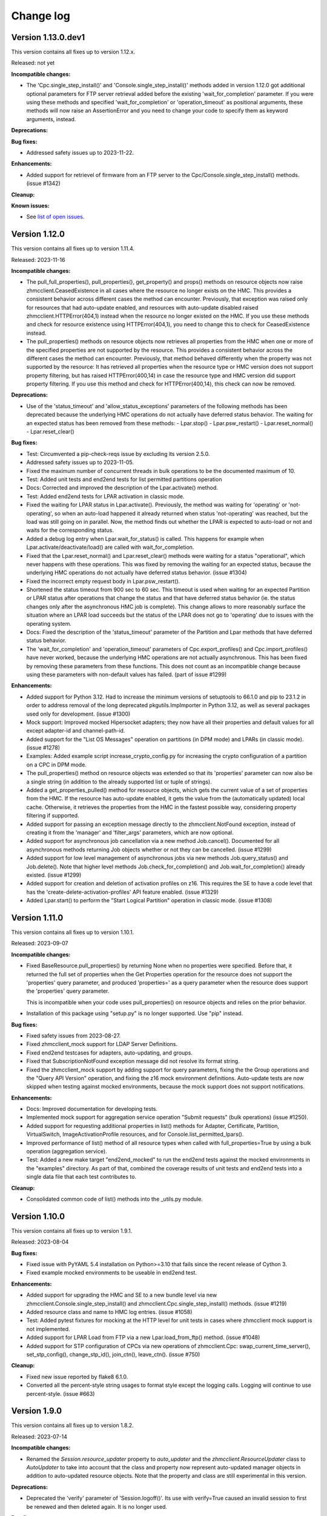 
.. Copyright 2016-2021 IBM Corp. All Rights Reserved.
..
.. Licensed under the Apache License, Version 2.0 (the "License");
.. you may not use this file except in compliance with the License.
.. You may obtain a copy of the License at
..
..    http://www.apache.org/licenses/LICENSE-2.0
..
.. Unless required by applicable law or agreed to in writing, software
.. distributed under the License is distributed on an "AS IS" BASIS,
.. WITHOUT WARRANTIES OR CONDITIONS OF ANY KIND, either express or implied.
.. See the License for the specific language governing permissions and
.. limitations under the License.
..

.. _`Change log`:

Change log
----------


Version 1.13.0.dev1
^^^^^^^^^^^^^^^^^^^

This version contains all fixes up to version 1.12.x.

Released: not yet

**Incompatible changes:**

* The 'Cpc.single_step_install()' and 'Console.single_step_install()' methods
  added in version 1.12.0 got additional optional parameters for FTP server
  retrieval added before the existing 'wait_for_completion' parameter. If you
  were using these methods and specified 'wait_for_completion' or
  'operation_timeout' as positional arguments, these methods will now raise
  an AssertionError and you need to change your code to specify them as keyword
  arguments, instead.

**Deprecations:**

**Bug fixes:**

* Addressed safety issues up to 2023-11-22.

**Enhancements:**

* Added support for retrievel of firmware from an FTP server to the
  Cpc/Console.single_step_install() methods. (issue #1342)

**Cleanup:**

**Known issues:**

* See `list of open issues`_.

.. _`list of open issues`: https://github.com/zhmcclient/python-zhmcclient/issues


Version 1.12.0
^^^^^^^^^^^^^^

This version contains all fixes up to version 1.11.4.

Released: 2023-11-16

**Incompatible changes:**

* The pull_full_properties(), pull_properties(), get_property() and props()
  methods on resource objects
  now raise zhmcclient.CeasedExistence in all cases where the resource no
  longer exists on the HMC. This provides a consistent behavior across different
  cases the method can encounter. Previously, that exception was raised only for
  resources that had auto-update enabled, and resources with auto-update
  disabled raised zhmcclient.HTTPError(404,1) instead when the resource no
  longer existed on the HMC.
  If you use these methods and check for resource existence using
  HTTPError(404,1), you need to change this to check for CeasedExistence
  instead.

* The pull_properties() methods on resource objects now retrieves all properties
  from the HMC when one or more of the specified properties are not supported
  by the resource. This provides a consistent behavior across the different
  cases the method can encounter. Previously, that method behaved differently
  when the property was not supported by the resource: It has retrieved all
  properties when the resource type or HMC version does not support property
  filtering, but has raised HTTPError(400,14) in case the resource type and
  HMC version did support property filtering.
  If you use this method and check for HTTPError(400,14), this check can now be
  removed.

**Deprecations:**

* Use of the 'status_timeout' and 'allow_status_exceptions' parameters of the
  following methods has been deprecated because the underlying HMC operations
  do not actually have deferred status behavior. The waiting for an expected
  status has been removed from these methods:
  - Lpar.stop()
  - Lpar.psw_restart()
  - Lpar.reset_normal()
  - Lpar.reset_clear()

**Bug fixes:**

* Test: Circumvented a pip-check-reqs issue by excluding its version 2.5.0.

* Addressed safety issues up to 2023-11-05.

* Fixed the maximum number of concurrent threads in bulk operations to be
  the documented maximum of 10.

* Test: Added unit tests and end2end tests for list permitted partitions operation

* Docs: Corrected and improved the description of the Lpar.activate() method.

* Test: Added end2end tests for LPAR activation in classic mode.

* Fixed the waiting for LPAR status in Lpar.activate(). Previously, the method
  was waiting for 'operating' or 'not-operating', so when an auto-load
  happened it already returned when status 'not-operating' was reached, but
  the load was still going on in parallel. Now, the method finds out whether
  the LPAR is expected to auto-load or not and waits for the corresponding
  status.

* Added a debug log entry when Lpar.wait_for_status() is called. This happens
  for example when Lpar.activate/deactivate/load() are called with
  wait_for_completion.

* Fixed that the Lpar.reset_normal() and Lpar.reset_clear() methods were
  waiting for a status "operational", which never happens with these operations.
  This was fixed by removing the waiting for an expected status, because the
  underlying HMC operations do not actually have deferred status behavior.
  (issue #1304)

* Fixed the incorrect empty request body in Lpar.psw_restart().

* Shortened the status timeout from 900 sec to 60 sec. This timeout is used
  when waiting for an expected Partition or LPAR status after operations
  that change the status and that have deferred status behavior (ie. the
  status changes only after the asynchronous HMC job is complete).
  This change allows to more reasonably surface the situation where an LPAR
  load succeeds but the status of the LPAR does not go to 'operating' due to
  issues with the operating system.

* Docs: Fixed the description of the 'status_timeout' parameter of the Partition
  and Lpar methods that have deferred status behavior.

* The 'wait_for_completion' and 'operation_timeout' parameters of
  Cpc.export_profiles() and Cpc.import_profiles() have never worked, because
  the underlying HMC operations are not actually asynchronous. This has been
  fixed by removing these parameters from these functions. This does not count
  as an incompatible change because using these parameters with non-default
  values has failed.  (part of issue #1299)

**Enhancements:**

* Added support for Python 3.12. Had to increase the minimum versions of
  setuptools to 66.1.0 and pip to 23.1.2 in order to address removal of the
  long deprecated pkgutils.ImpImporter in Python 3.12, as well as several
  packages used only for development. (issue #1300)

* Mock support: Improved mocked Hipersocket adapters; they now have all their
  properties and default values for all except adapter-id and channel-path-id.

* Added support for the "List OS Messages" operation on partitions (in DPM mode)
  and LPARs (in classic mode). (issue #1278)

* Examples: Added example script increase_crypto_config.py for increasing the
  crypto configuration of a partition on a CPC in DPM mode.

* The pull_properties() method on resource objects was extended so that its
  'properties' parameter can now also be a single string (in addition to the
  already supported list or tuple of strings).

* Added a get_properties_pulled() method for resource objects, which gets the
  current value of a set of properties from the HMC. If the resource has
  auto-update enabled, it gets the value from the (automatically updated) local
  cache. Otherwise, it retrieves the properties from the HMC in the fastest
  possible way, considering property filtering if supported.

* Added support for passing an exception message directly to the
  zhmcclient.NotFound exception, instead of creating it from the 'manager' and
  'filter_args' parameters, which are now optional.

* Added support for asynchronous job cancellation via a new method Job.cancel().
  Documented for all asynchronous methods returning Job objects whether or not
  they can be cancelled. (issue #1299)

* Added support for low level management of asynchronous jobs via new methods
  Job.query_status() and Job.delete(). Note that higher level methods
  Job.check_for_completion() and Job.wait_for_completion() already existed.
  (issue #1299)

* Added support for creation and deletion of activation profiles on z16.
  This requires the SE to have a code level that has the
  'create-delete-activation-profiles' API feature enabled.
  (issue #1329)

* Added Lpar.start() to perform the "Start Logical Partition" operation in
  classic mode. (issue #1308)


Version 1.11.0
^^^^^^^^^^^^^^

This version contains all fixes up to version 1.10.1.

Released: 2023-09-07

**Incompatible changes:**

* Fixed BaseResource.pull_properties() by returning None when no properties
  were specified. Before that, it returned the full set of properties when
  the Get Properties operation for the resource does not support the 'properties'
  query parameter, and produced 'properties=' as a query parameter when
  the resource does support the 'properties' query parameter.

  This is incompatible when your code uses pull_properties() on resource objects
  and relies on the prior behavior.

* Installation of this package using "setup.py" is no longer supported.
  Use "pip" instead.

**Bug fixes:**

* Fixed safety issues from 2023-08-27.

* Fixed zhmcclient_mock support for LDAP Server Definitions.

* Fixed end2end testcases for adapters, auto-updating, and groups.

* Fixed that SubscriptionNotFound exception message did not resolve its
  format string.

* Fixed the zhmcclient_mock support by adding support for query parameters,
  fixing the the Group operations and the "Query API Version" operation,
  and fixing the z16 mock environment definitions.
  Auto-update tests are now skipped when testing against mocked environments,
  because the mock support does not support notifications.

**Enhancements:**

* Docs: Improved documentation for developing tests.

* Implemented mock support for aggregation service operation "Submit requests"
  (bulk operations) (issue #1250).

* Added support for requesting additional properties in list() methods for
  Adapter, Certificate, Partition, VirtualSwitch, ImageActivationProfile
  resources, and for Console.list_permitted_lpars().

* Improved performance of list() method of all resource types when called
  with full_properties=True by using a bulk operation (aggregation service).

* Test: Added a new make target "end2end_mocked" to run the end2end tests against
  the mocked environments in the "examples" directory. As part of that, combined
  the coverage results of unit tests and end2end tests into a single data file
  that each test contributes to.

**Cleanup:**

* Consolidated common code of list() methods into the _utils.py module.


Version 1.10.0
^^^^^^^^^^^^^^

This version contains all fixes up to version 1.9.1.

Released: 2023-08-04

**Bug fixes:**

* Fixed issue with PyYAML 5.4 installation on Python>=3.10 that fails since
  the recent release of Cython 3.

* Fixed example mocked environments to be useable in end2end test.

**Enhancements:**

* Added support for upgrading the HMC and SE to a new bundle level via new
  zhmcclient.Console.single_step_install() and
  zhmcclient.Cpc.single_step_install() methods. (issue #1219)

* Added resource class and name to HMC log entries. (issue #1058)

* Test: Added pytest fixtures for mocking at the HTTP level for unit tests
  in cases where zhmcclient mock support is not implemented.

* Added support for LPAR Load from FTP via a new Lpar.load_from_ftp()
  method. (issue #1048)

* Added support for STP configuration of CPCs via new operations of
  zhmcclient.Cpc: swap_current_time_server(), set_stp_config(),
  change_stp_id(), join_ctn(), leave_ctn(). (issue #750)

**Cleanup:**

* Fixed new issue reported by flake8 6.1.0.

* Converted all the percent-style string usages to format style except
  the logging calls. Logging will continue to use percent-style. (issue #663)


Version 1.9.0
^^^^^^^^^^^^^

This version contains all fixes up to version 1.8.2.

Released: 2023-07-14

**Incompatible changes:**

* Renamed the `Session.resource_updater` property to `auto_updater` and the
  `zhmcclient.ResourceUpdater` class to `AutoUpdater` to take into account that
  the class and property now represent auto-updated manager objects in addition
  to auto-updated resource objects. Note that the property and class are
  still experimental in this version.

**Deprecations:**

* Deprecated the 'verify' parameter of 'Session.logoff()'. Its use with
  verify=True caused an invalid session to first be renewed and then deleted
  again. It is no longer used.

**Bug fixes:**

* Fixed and improved session creation, deletion and automatic renewal.
  Fixed the arguments passed to the retried HTTP operations in case the session
  gets renewed.
  Added the ability to log off sessions properly in case the session ID is
  invalid, by adding a 'renew_session' flag to Session.get/post/delete() (this
  ability is needed for zhmccli to address its issue #421).
  Fixed Session.is_logon(verify=True) which would log on in certain cases.
  Optimized Session.logoff(verify=True) which had logged on and then off again
  in case the session was already invalid.
  Improved and fixed the descriptions of Session.logon(), logoff(), is_logon()
  and session_id.

* In addition to 403.5 (session ID invalid), 403.4 (no session ID provided) is
  now also automatically handled by the zhmcclient in the same way, i.e. by
  performing a logon to the HMC and a retry of the HMC operation.

* Circumvented the removal of Python 2.7 from the Github Actions plugin
  setup-python, by using the Docker container python:2.7.18-buster instead.

* Addressed safety issues from 6+7/2023, by increasing 'requests' to 2.31.0
  on Python >=3.7, and by increasing other packages only needed for development.

* Fixed the handling of HTTP status 202 with empty response content: The
  old code tested the content for '' but the content is always a binary string.
  In Python 3.x, that check results in False and subsequently in an attempt
  to parse the empty string using JSON, which failed with a ParseError.
  Fixed by comparing the empty string against b''.

* Improved the handling of logoff: It now also tolerates a ConnectionError,
  which may be raised when the console.restart() method is used and the
  HMC quickly enough becomes unavailable.

* Fixed the bug issue template by correcting the command to display debug data.

**Enhancements:**

* Reworked export_dpm_configuration() to avoid using the "cpc" category when
  doing the initial GET Inventory call. This reduces the likelihood of running
  into problems during export due to problems with any of the CPCs managed by
  the HMC.

* Improved performance of metrics retrieval and processing for NIC and partition
  related metrics for CPCs in DPM mode.

* Added optimized lookup by name in list() methods of the following resource
  classes: `LdapServerDefinition`, `PasswordRule`, `Task`, `User`,
  `UserPattern`, `UserRole`,

* Added support for auto-updated resource managers. An auto-updated resource
  manager has its list of resources automatically updated as resources are
  created and deleted on the HMC, based on HMC notifications. (issue #1055)

  Added an example script examples/show_auto_updated_partition_manager.py
  to demonstrate an auto-updating enabled partition manager.

  Renamed the existing example script show_auto_update.py to
  show_auto_updated_partition.py, for clarity.

* Docs: In the description of the list() methods of the resource manager
  classes, described the optimized lookup behavior for auto-updated managers
  and optimized access via the name-to-URI cache.

* In the NotificationReceiver class, added support for managing subscriptions
  for topics dynamically with new methods 'subscribe()', 'unsubscribe()',
  'is_subscribed()' and 'get_subscription()'.


Version 1.8.0
^^^^^^^^^^^^^

This version contains all fixes up to version 1.7.3.

Released: 2023-05-16

**Incompatible changes:**

* The default value for the 'full_properties' parameter of the 'list()' method
  of some zhmcclient resource types (Console, LDAPServerDefinition,
  PasswordRule, User, UserPattern, UserRole, Task) has been changed from 'True'
  to 'False' in order to improve performance. This change also affects the
  set of properties of resources returned by 'find()' and 'findall()'.

  In many cases, this is not an incompatible change since property access by
  methods such as 'get_property()' or 'prop()' causes resource property
  retrieval under the covers if the full set of properties had not been
  retrieved in 'list()'.

  However, there are also cases where this change is incompatible, for example
  when accessing the resource properties via the 'properties' property. In such
  cases, you need to change the call to 'list()' by specifying
  'full_properties=True'. In cases where you had used 'find()' or 'findall()',
  that parameter cannot be specified, and you need to fall back to using
  'list()'.

**Bug fixes:**

* Addressed safety issues by increasing minimum versions of packages, where
  possible.

* Changed use of 'method_whitelist' in urllib3.Retry to 'allowed_methods'.
  The old method was deprecated in urllib3 1.26.0 and removed in 2.0.0.
  Related to that, increased the minimum versions of urllib3 to 1.26.5 and of
  requests to 2.25.0. Added urllib3 to the dependencies for installing zhmcclient,
  because the indirect depndency of requests is not sufficient. (issue #1145)

* Fixed RTD docs build issue with OpenSSL version by providing a .readthedocs.yaml
  file that specifies Ubuntu 22.04 as the build OS.

* Added trouble shooting info for urllib3 2.0 ImportError requiring
  OpenSSL 1.1.1+.

* Increased dependent package jsonschema to >=3.0.1 to resolve dependency
  issue with jupyter. (issue #1165)

**Enhancements:**

* Disabled the default retrieval of the full set of properties in list()
  methods that was enabled by default, for the following resource types:
  Console, LDAPServerDefinition, PasswordRule, User, UserPattern, UserRole,
  Task. This provides a performance boost in cases where find() or findall()
  is used with filters that can be handled by the HMC, because in such cases
  the resource properties do not need to be retrieved.

* Added a 'pull_properties()' method to zhmcclient resource classes, that
  performs a "Get Properties" HMC operation with the 'properties' query
  parameter defined. This can be used to speed up certain property retrieval
  operations, for example on the Console or on CPCs. (issue #862)

* Added a 'list_sibling_adapters()' method to the zhmcclient.Adapter class
  that lists the other Adapter objects on the same physical adapter card.
  Added end2end testcases for the new method.

* Test: Added end2end testcases for property retrieval.

* Added zhmcclient.GroupManager and zhmcclient.Group to support Group resources.
  Group resources represent user-defined groups of resources; they can be used
  for example in User Role permissions. Added zhmcclient mock support for
  Group resources. Added testcases for both of that. (issue #1017)

* Enhanced export_dpm_configuration() to include Certificate objects.

* Introduced Certificate objects as new category of resources and added new
  methods to assign/unassign Certificate objects to/from DPM mode partitions and
  classic mode LPARs and activation profiles.

* Added two new methods Console.list_api_features() and
  Cpc.list_api_features() and accompanying documentation to support the
  new "API features" concept.

**Cleanup:**

* So far, the `Partition.hbas` property was set to `None` for CPCs that have the
  "dpm-storage-management" feature enabled (i.e. starting with z14), because
  HBAs are then represented as Virtual Storage Resource objects. For
  consistency, this property was changed to provide an `HbaManager` object.
  Since that property uses lazy initialization, there is no change at runtime
  unless the property is actually accessed.


Version 1.7.0
^^^^^^^^^^^^^

Released: 2023-03-26

**Incompatible changes:**

* export_dpm_configuration(): the default behavior when exporting the DPM
  configuration has been changed to only include those adapters that are
  referenced by other elements of the exported configuration data.
  Old behavior is available by passing a new parameter to the function. (#1115)

**Bug fixes:**

* Added the missing dependent packages for using the 'zhmcclient.testutils'
  sub-package by adding a Paython package extra named 'testutils'. This is
  only needed when performing end2end tests, or when using the example scripts.
  The extra can be installed with 'pip install zhmcclient[testutils]'.

* Fixed incorrect list of managers in 'managers' attribute of zhmcclient
  exception 'MetricsResourceNotFound' when a CPC was not found. (issue #1120)

**Enhancements:**

* Added missing test environments (Python >=3.6 on MacOS and Windows) to the
  weekly full tests.

* Addressed issues reported by safety by increasing package versions. (#1103)

* Test: Added more tools to missing requirements checking.

* export_dpm_configuration(): sorting result lists for more stable output


Version 1.6.0
^^^^^^^^^^^^^

Released: 2023-03-02

**Bug fixes:**

* Accommodated use of Ubuntu 22.04 in Github Actions as the default ubuntu.

* Fixed install error of twine -> keyring dependency pywin32-ctypes on Windows
  with Python 3.8 and higher. (issue #1078)

**Enhancements:**

* Simplified release process by adding a new GitHub Actions workflow publish.yml
  to build and publish to PyPI.

* Enhanced method Cpc.export_dpm_configuration() to support Partition Link
  objects (introduced with Z16).

* Docs: Added a section "Setting up firewalls or proxies" that provides
  information which ports to open for accessing the HMC. (issue #1088)

**Cleanup:**

* Addressed issues in test workflow reported by Github Actions. (issue #1091)


Version 1.5.0
^^^^^^^^^^^^^

This version contains all fixes up to version 1.4.1.

Released: 2022-10-25

**Bug fixes:**

* Fixed a flake8 AttributeError when using importlib-metadata 5.0.0 on
  Python >=3.7, by pinning importlib-metadata to <5.0.0 on these Python versions.

* Fixed an AttributeError in the VirtualStorageResource.adapter_port property.
  (issue #1059)

**Enhancements:**

* Added a new method Adapter.list_assigned_partitions() that performs the
  HMC operation "Get Partitions Assigned to Adapter".

* Added a new method Lpar.reset_normal() that performs the HMC operation
  "Reset Normal" on Logical Partitions (in classic mode).

* Added an optional 'os_ipl_token' parameter to the Lpar.reset_clear()
  method.


Version 1.4.0
^^^^^^^^^^^^^

This version contains all fixes up to version 1.3.3.

Released: 2022-08-20

**Incompatible changes:**

* Mocked HMC definitions now require userid and password in the vault file.

* Auto-updated resources now auto-detect if the corresponding HMC resource no
  longer exists and accessing the zhmcclient resource in that case with certain
  attributes and methods causes a new `zhmcclient.CeasedExistence` exception to
  be raised. The documentation shows which attributes and methods do that.

* The zhmcclient/debuginfo.py script has been removed since the instructions using
  it only worked when having the repo local, but not when installing from Pypi.
  To display debug info, you can now use:
  python -c "import zhmcclient; print(zhmcclient.debuginfo())".

**Bug fixes:**

* Pylint: Migrated config file to pylint 2.14; No longer installing Pylint on
  Python 2.7; Enabled running Pylint again on Python 3.5, Increased minimum
  version of Pylint to 2.10.0 on Python 3.5 and higher.

* Addressed issues discovered by Pylint 2.10 and higher (it was pinned to 2.7.0
  before).

* Made the `JMS_LOGGER_NAME` symbol publicly available, in order for users
  to have a symbol for the JMS logger name.

* Fixed an AttributeError on 'HMCDefinition.filepath' when using the testutils
  support for mocked environments. (issue #1001)

* Fixed the 'dump()' method on the Client class and other resource classes
  to accommodate for HBAs on z14 and later, unconfigured FICON adapters, and
  presence of unmanaged CPCs.

* Fixed the add_permissions() and remove_permissions() methods of UserRole
  by no longer including the 'include-members' and 'view-only-mode' parameters
  in the request payload, since the HMC requires them to be omitted unless
  the type of permitted resource allows them.

* Fixes in default values for properties in mock support of 'Create Partition'.

* Test: Added tolerance against non-unique storage volume names in HMC 2.14.0
  in the storage volume end2end tests. (issue #962)

**Enhancements:**

* Relative path names for mock files specified in the HMC inventory file are
  now interpreted relative to the directory of the HMC inventory file.
  (part of issue #1001)

* Added optional 'userid' and 'password' arguments to the
  'FakedSession.from_hmc_yaml_file()' method and to the methods it calls, in
  order to use a userid to log on to the mocked HMC, consistent with real HMCs.
  (part of issue #1001)

* Added a dump_hmc_definition.py example script that dumps the resources of
  an HMC to a HMC definition file for use as a mock definition.

* Improved mock support for password rules and user roles by creating default
  properties. (issue #1018)

* Auto-updated resources now auto-detect if the corresponding HMC resource no
  longer exists. This can be tested with a new `ceased_existence` attribute on
  the resources. Accessing the zhmcclient resource in that case with certain
  attributes and methods causes a new `zhmcclient.CeasedExistence` exception to
  be raised. The documentation shows which attributes and methods do that.
  (Issue #996)

* Added an example script 'list_cpcs.py' that lists managed CPCs with version,
  status, operational mode.

* Improved the mock support for Create Partition by doing more input validation
  and by setting all default properties on the new partitions.

* Improved waiting for job of asynchronous operation:
  Increased wait time between 'Get Job Properties' operations from 1 second
  to 10 seconds to release stress on the HMC. Now logging failures of
  'Get Job Properties operation. No longer removing the original message in the
  urllib3.exceptions.MaxRetryError exception.

* In Lpar.scsi_load(), added parameters 'os_ipl_token' and 'clear_indicator',
  to support the corresponding parameters of the 'SCSI Load' operation. Clarified
  the description of parameters of Lpar.scsi_load() and Lpar.scsi_dump().

* Added tests for Lpar.scsi_load() and Lpar.scsi_dump().

* Added mock support for Lpar.scsi_load() and Lpar.scsi_dump(), including tests.

* Added Lpar.nvme_load() and Lpar.nvme_dump() methods, and tests.

* Added mock support for Lpar.nvme_load() and Lpar.nvme_dump(), and tests.

**Cleanup:**

* Removed unintended internal names from the zhmcclient namespace in the area
  of logging and timestamp conversion.


Version 1.3.0
^^^^^^^^^^^^^

This version contains all fixes up to version 1.2.2.

Released: 2022-05-17

**Incompatible changes:**

* 'Lpar.list()' with filters that have no matching LPAR now returns an empty
  result set, consistent with other zhmcclient 'list()' methods. Previously,
  'Lpar.list()' raised HTTPError 404.1 when no LPAR matched the filters.
  If you used 'Lpar.list()' with filters, you may need to adjust the handling
  of the case where no LPARs match the filter. (issue #954)

* End2end test: Changed the format of files that define the HMCs to test against,
  from a zhmcclient-specific HMC definition file in YAML format to a pair of
  Ansible-compatible inventory and vault files in YAML format.
  The HMC inventory file is '.zhmc_inventory.yaml' in the user's home directory
  by default and can be set using the 'TESTINVENTORY' environment variable.
  The HMC vault file is '.zhmc_vault.yaml' in the user's home directory
  by default and can be set using the 'TESTVAULT' environment variable.
  The format of the HMC definition file used so far is no longer supported.
  (issues #950, #986)

* Renamed the properties of the 'zhmcclient.testutils.HMCDefinition' to remove
  the 'hmc&nbsp;_' prefix, e.g. 'hmc_userid' became 'userid', etc. (part of issue #986)

**Bug fixes:**

* Added the missing `secure_boot` parameter to `zhmcclient.Lpar.scsi_dump()`
  (issue #945)

* Fixed the handling of JMS notifications that have no content, such as the
  job completion notification and the inventory change notification.
  (issue #956)

* End2end test: Made user test tolerant against missing password rule 'Basic'.
  (issue #960)

* End2end test: Added CPC property 'last-energy-advice-time' to the list of
  volatile CPC properties in 'test_cpc_find_list()'.

**Enhancements:**

* Docs: Added documentation for the 'zhmcclient.testutils' module to the
  "Development" chapter. (issue #950)

* Docs: Improved and fixed the "Testing" section in the "Development" chapter.
  (issue #950)

* Added a new function 'zhmcclient.testutils.hmc_definitions()' that
  can be used by example scripts to access HMC definitions.

* Examples: Simplified and cleaned up the example scripts. They now use
  the HMC inventory and vault files. Deleted scripts that were too complex and
  not particularly instructive (cpcdata.py, cpcinfo.py). Renamed some scripts
  for better clarity on what they do. (issue #953)

* End2end test: Added env.var 'TESTRESOURCES' that can be used to control
  which resources are picked for testing with. By default, a random choice
  from all resources is picked. (issue #963)

* Added support for z16 in Python property 'Cpc.maximum_active_partitions'.

* Improved description of 'Cpc.maximum_active_partitions' to better
  clarify the difference between DPM partitions and classic mode LPARs.

* Removed optional empty fields in the exported DPM configuration data returned
  by 'Cpc.export_dpm_configuration()'. This allows using newer versions of
  zhmcclient that added support for new features with older machines that did
  not yet have the feature. (issue #988)

**Cleanup:**

* Made the handling of 'Lpar.list()' with filters that have no matching LPAR
  consistent with other zhmcclient 'list()' methods that return an empty
  result set in such cases. Previously, 'Lpar.list()' raised HTTPError 404.1
  when no LPAR matched the filters. (issue #954)

* Removed the unused 'FakedHMCFileError' class from the
  'zhmcclient.testutils.hmc_definition_fixtures' module. (issue #950)

* Removed code in tests/common/utils.py that supported the old format for
  defining HMCs. (issue #966)

* Transitioned test code for the old format for defining HMCs to the new
  format, and removed some test code. (issue #966)

* End2end test: Removed CPC scope from test functions for HMC-based resources
  (e.g. users)


Version 1.2.0
^^^^^^^^^^^^^

This version contains all fixes up to version 1.1.1.

Released: 2022-03-28

**Incompatible changes:**

* The installation of this package using `setup.py install` is no longer
  recommended. Use `pip install` instead.

* The "timestamp" init parameter of "FakedMetricObjectValues" now gets
  converted to a timezone-aware datetime object using the local timezone, if
  provided as timezone-naive datetime object. This may be incompatible for
  users of the zhmcclient mock support if the mock support is used in testcases
  that have expected timestamps.

* Mock support for metrics: The representation of metric group definitions has
  been moved from the FakedMetricsContextManager class to the FakedHmc class,
  where they are now predefined and no longer need to be added by the user of
  the mock support. As a result, the add_metric_group_definition() method
  has been dropped. The get_metric_group_definition() and
  get_metric_group_definition_names() methods have also been dropped and
  the predefined metric groups can now be accessed via a new property
  FakedHmc.metric_groups that provides an immutable view.

* Mock support for metrics: The representation of metric values has
  been moved from the FakedMetricsContextManager class to the FakedHmc class.
  The add_metric_values() method has been moved accordingly. The
  get_metric_values() and get_metric_values_group_names() methods have been
  dropped and the metric values can now be accessed via a new property
  FakedHmc.metric_values that provides an immutable view.

**Bug fixes:**

* Fixed an issue that delete() of element objects e.g. NICs, HBAs, VFs,
  storage volumes, storage template volumes) did not update the uris list in
  the local properties of its parent object.

* Fixed the issue that 'StorageVolumeTemplate.delete()' provided an incorrect
  field in the request to the HMC. (issue #900)

* Fixed the issue that resource types with case-insensitive names were matched
  case-sensitively in find..() and list() methods. This affected resource
  types User, UserRole, UserPattern, PasswordRule, and LDAPServerDefinition.
  The mock support was also fixed accordingly. This required adding 'nocasedict'
  as a new package dependency. (issue #894)

* Fixed issues in the zhmcclient_mock support for the "Update LPAR Properties"
  operation. (issue #909)

* Doc fix: Added the missing classes "FakedMetricGroupDefinition",
  "FakedMetricObjectValues", "FakedCapacityGroupManager", and "FakedCapacityGroup"
  to section "Mock support" and fixed errors in doc links to some of these
  classes.

* Mock support: Fixes for storage groups and added support for storage volumes.

* Mock support: Fixed that operations on activation profiles succeed with an
  empty result set in case the CPC is in DPM mode, instead of failing.

* Mock support: Fixed a follow-on error in repr() when FakedAdapter() raised
  InputError.

* Mock support: Fixed list of properties returned by the "List Adapters of CPC"
  operation.

* Fixed that the "timestamp" init parameter of "FakedMetricObjectValues" gets
  converted to a timezone-aware datetime object using the local timezone, if
  provided as a timezone-naive datetime object.

* Fixed installation of pywinpty (used by Jupyter notebook) on Python >=3.6,
  by pinning it to <1.0.

**Enhancements:**

* Added support for Python 3.10. This required increasing the minimum version of
  a number of packages, both for installation and development. (issue #867)

* End2end tests: Added support for verify_cert parameter in HMC definition file.
  Changed test env var TESTHMCDIR with hard coded filename to TESTHMCFILE.

* Added support for activating and deactivating a CPC in classic mode, by
  adding Cpc.activate() and Cpc.deactivate().

* Added support for saving real and faked HMCs to HMC definitions, via new
  methods to_hmc_yaml_file(), to_hmc_yaml() and to_hmc_dict() on the 'Client'
  class.
  Added support for restoring faked HMCs from HMC definitions, via new methods
  from_hmc_yaml_file(), from_hmc_yaml() and from_hmc_dict() on the
  'FakedSession' class.
  This required adding the following Python packages as dependencies:
  PyYAML, yamlloader, jsonschema, dateutil.

* Mock support: Added checks for non-modifiable properties in Update operations
  and for defaulting properties in Create operations.

* Docs: Improved example on README page and in Introduction section of the
  documentation to be much faster.

* Fixed that some content of request exceptions was lost when re-raising them
  as zhmcclient exceptions. (issue #845)

**Cleanup:**

* Removed the ability to build the Windows executable, triggered by the fact
  that the corresponding build command has been removed in Python 3.10.
  The Windows executable has never been part of the zhmcclient package on Pypi,
  and building it seems odd anyway. (issue #865)


Version 1.1.0
^^^^^^^^^^^^^

This version contains all fixes up to version 1.0.3.

Released: 2021-11-18

**Bug fixes:**

* Fixed maturity level from 4 (Beta) to 5 (Production/Stable).

* Fixed an issue in 'Lpar.stop()' where incorrectly an empty body was sent, and
  an incorrect status has been waited for.

* Fixed a TypeError in 'Partition.mount_iso_image()'. (issue #833)

* Fixed install error of wrapt 1.13.0 on Python 2.7 on Windows due to lack of
  MS Visual C++ 9.0 on GitHub Actions, by pinning it to <1.13.

* Fixed Sphinx doc build error on Python 2.7.

* Docs: Fixed description of Client.get_inventory().

* Dev: Excluded more-itertools 8.11.0 on Python 3.5.

**Enhancements:**

* Added support for the 'Set Auto-Start List' operation on CPCs by adding
  a method 'Cpc.set_auto_start_list()', and the corresponding mock support.
  (issue #472)

* Improved the log entries when file-like objects are passed to
  'Partition.mount_iso_image()'.

* Changed the 'User-Agent' header sent with each HTTP request to show
  'python-zhmcclient/<version>'.

* Added support for 'Cpc.import_dpm_configuration()'. (issue #851)

* Added support for 'Cpc.export_dpm_configuration()'.

* Added a new exception class 'ConsistencyError' that indicates consistency
  errors that should be reported.

* Added a new example script examples/export_dpm_config.py.

**Cleanup:**

* Defined HMC resource class names centrally.


Version 1.0.0
^^^^^^^^^^^^^

This version contains all fixes up to version 0.32.1.

Released: 2021-08-05

**Incompatible changes:**

* Dropped support for Python 3.4. Python 3.4 has had its last release as 3.4.10
  on March 18, 2019 and has officially reached its end of life as of that date.
  Current Linux distributions no longer support Python 3.4. (issue #792)

**Bug fixes:**

* Fixed an install error of lazy-object-proxy on Python 3.5 by no longer
  installing pylint/astroid/typed-ast/lazy-object-proxy on Python 3.5. It
  was already not invoked anymore on Python 3.5, but still installed.

* Increased minimum version of Pylint to 2.5.2 on Python 3.6 and higher.

* Fixed a bug where 'Console.list_permitted_partitions()' and
  'Console.list_permitted_lpars()' when run on HMC/SE version 2.14.0 failed
  when accessing the 'se-version' property of the partition unconditionally.
  That property was introduced only in HMC/SE version 2.14.1. (issue #816)

**Enhancements:**

* Made read and write access to the properties dictionary of zhmcclient resource
  objects thread-safe by adding a Python threading.RLock on each resource object.

* Added support for auto-updating of resources. For details, see the new
  section 'Concepts -> Auto-updating of resources'. (issue #762)

**Cleanup:**

* Removed old build tools that were needed on Travis and Appveyor
  (remove_duplicate_setuptools.py and retry.bat) (issue #809)


Version 0.32.0
^^^^^^^^^^^^^^

This version contains all fixes up to version 0.31.1.

Released: 2021-07-02

**Bug fixes:**

* Docs: Fixed and added missing authorization requirements for the Partition
  and Lpar methods.

* Examples: Fixed errors in and improved metrics examples.

* Fixed issues raised by new Pylint version 2.9.1.

**Enhancements:**

* Added support for 'Console.list_permitted_partitions()' and
  'Console.list_permitted_lpars()'. These methods require HMC 2.14.0 or later.
  (issue #793)

* The Console object returned by 'client.consoles.console' is now a locally
  built object in order to avoid needless property retrieval.



Version 0.31.0
^^^^^^^^^^^^^^

This version contains all fixes up to version 0.30.2.

Released: 2021-06-10

**Incompatible changes:**

* Method 'NotificationReceiver.notifications()' now raises JMS errors returned
  by the HMC as a new exception 'NotificationJMSError'. JSON parse errors
  are now raised as a new exception 'NotificationParseError'. Both new
  exceptions are based on a new base exception 'NotificationError'. (issue #770)

* By default, the zhmcclient now verifies the HMC certificate using the
  CA certificates in the Python 'certifi' package. This can be controlled with
  a new 'verify_cert' init parameter to the 'zhmcclient.Session' class. (issue #779)

* The 'properties' attribute of the resource classes (e.g. 'Partition') now
  is an immutable 'DictView' object in order to enforce the stated rule that
  that callers must not modify the properties dictionary. If your code used to
  make such modifications nevertheless, it will now get a 'TypeError' or
  'AttributeError' exception, dependent on the nature of the modification.

**Bug fixes:**

* Fixed a missing argument in 'NotificationListener.on_message()' by pinning
  stomp.py such that 6.1.0 and 6.1.1 are excluded. (issue #763)

* Fixed a package dependency issue when setting up the development environment
  with the "pywinpty" package on Python 2.7 and Windows. (issue #772)

* JMS errors returned by the HMC are now handled by raising a new exception
  'NotificationJMSError' in the 'NotificationReceiver.notifications()' method.
  Previously, an exception was raised in the thread running the notification
  receiver, rendering it unusable after that had happened. (issue #770)

* Fixed a TypeError for concatenating str and bytes. (issue #782)

**Enhancements:**

* Added a 'verify_cert' init parameter to the 'zhmcclient.Session' class to
  enable verification of the server certificate presented by the HMC during
  SSL/TLS handshake. By default, the certificate is validated against
  the CA certificates provided in the Python 'certifi' package. (issue #779)

* Added catching of OSError/IOError exceptions raised by the 'requests' package
  for certain certificate validation failures, re-raising such exceptions as a
  pywbem.ConnectionError.

* Docs: Added a section "Security" to the documentation that describes security
  related aspects in the communication between the zhmcclient and the HMC.
  (related to issue #779)

* Docs: Added a section "Troubleshooting" to appendix of the documentation that
  currently lists two cases of communication related issues.
  (related to issue #779)

* The 'properties' attribute of the resource classes (e.g. 'Partition') now
  is an immutable 'DictView' object provided by the 'immutable-views' package,
  in order to enforce the stated rule that that callers must not modify the
  properties dictionary of resource objects.


Version 0.30.0
^^^^^^^^^^^^^^

Released: 2021-04-06

**Bug fixes:**

* Docs: Properties of classes are now shown in the Attributes summary table
  of the class. (issue #726)

* Docs: Fixed the incorrect default value documented for the `force` parameter
  of `Lpar.scsi_load()`. The correct default is `False`. (part of issue #748).

* Fixed StatusTimeout when activating an LPAR that goes straight to status
  "operating", by adding "operating" as a valid target value for the
  operational status. (issue #755)

**Enhancements:**

* Added an optional parameter `secure_boot` to `Lpar.scsi_load()` (issue #748).

* Added an optional parameter `force` to `Lpar.scsi_dump()` (issue #748).


Version 0.29.0
^^^^^^^^^^^^^^

Released: 2021-03-23

**Bug fixes:**

* Mitigated the coveralls HTTP status 422 by pinning coveralls-python to
  <3.0.0.

* Docs: Removed outdated reference to KVM for IBM z Systems Admin book that
  was used as a second example in the Introduction section.

* Docs: Added the missing Methods and Attributes tables to the description of
  resources related to the storage management feature (e,g. StorageGroup).
  (issue #708)

**Enhancements:**

* Added a new `Partition.start_dump_program()` method that performs the HMC
  operation 'Start Dump Program'. That operation is supported on CPCs in DPM
  mode that have the DPM storage management feature (i.e. z14 and later) and
  complements the 'Dump Partition' HMC operation that is supported only on
  CPCs in DPM mode that do not have the DPM storage management feature
  (i.e. z13 and earlier). Mock support for the 'Start Dump Program' operation
  was also added. (issue #705).

* Improved zhmcclient HMC logging in error cases by not truncating the HTTP
  response content for HTTP status 400 and higher. (issue #717) Also the
  truncation limit was increased to 30000 to accommodate most HMC responses.

* Improved display of `zhmcclient.HTTPError` exceptions by adding the 'stack'
  field if present. (issue #716)

* Suppressed exceptions that were caught and a new exception was raised
  in the except clause, by setting `__cause__ = None` on the new exception.
  This avoids lengthy and unnecessary tracebacks that contain the message
  'Another exception occurred when handling ...'. (issue #715)

* Improved the handling of resource not found errors during metrics processing
  by adding a new `zhmcclient.MetricsResourceNotFound` exception that may now
  be raised when accessing the `MetricObjectValues.resource` property.
  (zhmc-prometheus-exporter issue #113)

* Blanked out value of 'x-api-session' field (Session ID) when logging error
  responses. (zhmccli issue #136)

* Added support for Capacity Groups in DPM mode, by adding resource classes
  `zhmcclient.CapacityGroup` and `zhmcclient.CapacityGroupManager` and a
  property `zhmcclient.Cpc.capacity_groups` for accessing them.
  (issue #734)

**Cleanup:**

* Docs: Moved change log up one level to avoid Sphinx warning about duplicate
  labels.


Version 0.28.0
^^^^^^^^^^^^^^

Released: 2020-12-20

**Incompatible changes:**

* Removed the installed scripts `cpcdata` and `cpcinfo` and added them as
  `cpcdata.py` and `cpcinfo.py` to the examples folder.

**Bug fixes:**

* Test: Increased time tolerance for time-based tests.

* Docs: Added z15 to supported environments (issue #684).

* Fixed an AttributeError in `UserPatternManager.reorder()`
  (related to issue #661).

* Test: Fixed an AttributeError in test utilities class `HMCDefinition`
  (related to issue #661).

* Test: Fixed incorrect assignment in adapter test
  (related to issue #661).

**Enhancements:**

* Migrated from Travis and Appveyor to GitHub Actions. This required several
  changes in package dependencies for development.

* Added support for operations for managing temporary processor capacity:
  `Cpc.add_temporary_capacity()` and `Cpc.remove_temporary_capacity()`.

* Added support for status timeout in `Partition.stop()` that waits for partition
  stop to reach desired status.

* Test: Resolved remaining Pylint issues and enforcing no issues from now on
  (issue #661).


Version 0.27.0
^^^^^^^^^^^^^^

Released: 2020-09-10

This version contains all fixes up to 0.26.2.

**Bug fixes:**

* Fixed Travis setup by removing circumventions for old issues that caused
  problems meanwhile.

* Adjusted versions of dependent packages for development environment to
  fix issues on Python 3.4.

* Fixed AttributeError when calling partition.list_attached_storage_groups().
  (See issue #629)

* Docs: Fixed description to start a new version that was missing updating the
  version to the new development version.
  (See issue #639)

* Docs: Fixed description of installation from a repo branch.
  (See issue #638)

* Test: Fixed missing ffi.h file on CygWin when testing (See issue #655)

* Docs: Fixed links to HMC WS API books that have become invalid.
  (See issue #665)

* Fixed empty port list returned by PortManager.list() for CNA adapters.

* Install: Fixed the broken installation from the source distribution archive
  on Pypi (see issue #651)

* Test: Pinned 'pyrsistent' package (used by jupyter notebook) to <0.16.0 on
  Python 2.7 and to <0.15.0 on Python 3.4.

* Test: Fixed issue where virtualenv on pypy3 created env one level higher.
  (see issue #673)

**Enhancements:**

* Added an easy way to print debug information for inclusion into issues, via
  `python -m zhmcclient.debuginfo`.
  (See issue #640)

* Added `discover_fcp()` and `get_connection_report()` methods to the
  `StorageGroup` resource. Added an example `discover_storage_group.py` that
  uses the two new methods.
  (See issue #623)

* Test: Running coveralls for all Python versions in order to cover Python
  version-specific code. The coveralls.io web site consolidates these runs
  properly into a single result.

* Docs: Added links to HMC WS APi and Operations books for z15.
  (Related to issue #665)

* Added the z15 machine types 8561 and 8562 for detecting the maximum number
  of partitions, and started exploiting the new 'maximum-partitions' property
  of the CPC for this purpose.

**Cleanup**

* Docs: Removed link to "KVM for IBM z Systems - System Administration" book,
  because the product is no longer supported. (Related to issue #665)

* Changed the theme of the documentation on RTD from classic to sphinx_rtd_theme
  (See issue #668)

* Test: Added 'make installtest' to the Makefile to test installation of the
  package into an empty virtualenv using all supported installation methods.
  Added these install tests to the Travis CI tests. (related to issue #651)


Version 0.26.0
^^^^^^^^^^^^^^

Released: 2020-01-24

This version contains all changes from 0.25.1.

**Bug fixes:**

* Added the missing os_ipl_token parameter to Lpar.scsi_dump().

* Migrated from using the yamlordereddictloader package to using the
  yamlloader package, because yamlordereddictloader got deprecated.
  (See issue #605)

* Pinned version of PyYAML to <5.3 for Python 3.4 because 5.3 removed support
  for Python 3.4

* Increased minimum version of stomp.py to 4.1.23 to pick up a fix for
  hangs during NotificationReceiver.close(). (See issue #572)

**Enhancements:**

* Promoted the development status of the zhmcclient package on Pypi from
  3 - Alpha to 4 - Beta.

* Added support for Python 3.8 to the package metadata and to the Travis and
  Appveyor and Tox environments. (See issue #596)

* Dropped the use of the pbr package. The package version is now managed
  in zhmcclient/_version.py. (See issue #594)

* Test: Added support for TESTOPTS env var to Makefile to be able to specify
  py.test options when invoking make test.


Version 0.25.0
^^^^^^^^^^^^^^

Released: 2019-12-18

**Bug fixes:**

* Docs: Fixed incorrect statement about HMC version 2.14.0 supporting both
  GA generations of z14 machines.

**Enhancements:**

* Docs: Added HMC version 2.14.1 in "Bibliography" and "Introduction" sections.

* Added support for following LPAR operations:

  - Lpar.psw_restart() (HMC: “PSW Restart”)
  - Lpar.scsi_dump() (HMC: “SCSI Dump”)

* Added support for Storage Template objects in DPM mode (see issue #589).


Version 0.24.0
^^^^^^^^^^^^^^

Released: 2019-08-15

**Incompatible changes:**

* Operations that resulted in HTTP status 403, reason 1 ("The user under which
  the API request was authenticated does not have the required authority to
  perform the requested action.") so far raised `ServerAuthError`. However,
  that exception does not represent that situation properly, because the
  login user is actually properly authenticated.
  The handling of this case was changed to now raise `HTTPError` instead of
  `ServerAuthError`.
  This change is only incompatible to users of the zhmcclient API who have
  code handling this exception specifically.

**Bug fixes:**

* Fixed LookupError on unknown encoding ISO-5589-1 in test_session.py test
  that occurred with latest requests_mock package.

* Increased minimum version of flake8 to 3.7.0 due to difficulties with
  recognizing certain 'noqa' statements. This required explicitly specifying
  its dependent pycodestyle and pyflakes packages with their minimum versions,
  because the dependency management did not work with our minimum
  package versions.

* Fixed use of incorrect HTTP method in `Console.get_audit_log()` and
  `Console.get_security_log()`. See issue #580.

**Enhancements:**

* Improved end2end test support for zhmcclient and its using projects.
  The zhmcclient.testutils package already provides some support for end2end
  tests by users of the zhmcclient package. It is also used by the end2end
  tests of the zhmcclient package itself. This change improves that support,
  mainly from a perspective of projects using zhmcclient.

* Improved the show_os_messages.py example.

* Blanked out the session ID value in the log record for logging off.

* Changed import of 'stomp' module used for notifications from the HMC, to be
  lazy, in order to speed up the import of 'zhmcclient' for its users.
  The 'stomp' module is now imported when the first
  `zhmcclient.NotificationReceiver` object is created. Also, only the class
  needed is imported now, instead of the entire module.

* Added timezone support to the utility function
  `zhmcclient.datetime_from_timestamp()`. The desired timezone for the returned
  object can now be specified as an optional argument, defaulting to UTC for
  compatibility. This allows displaying HMC timestamps in local time rather
  than just UTC time.

* Added support for specifying multiple notification topics to
  `zhmcclient.NotificationReceiver`.


Version 0.23.0
^^^^^^^^^^^^^^

Released: 2019-04-04

**Bug fixes:**

* Fixed the list_storage_groups.py example. It used a non-existing property
  on the Cpc class.

* Passwords and session tokens are now correctly blanked out in logs.
  See issue #560.

**Enhancements:**

* Added support for the new "Zeroize Crypto Domain" operation that allows
  zeroizing a single crypto domain on a crypto adapter. This operation is
  supported on z14 GA2 and higher, and the corresponding LinuxOne systems.

* Changes in logging support:

  - Removed the notion of module-specific loggers from the description
    of the logging chapter, because that was not used at all, and is not
    expected to be used in the future: Errors are supposed to be raised
    as exceptions and not logged, and warnings are supposed to be issued
    as Python warnings and not logged.

  - Escaped newlines to blanks in log messages, so that all log messages
    are now on a single line.

  - Changed the syntax for zhmcclient.api log messages, to start with
    "Called:" and "Return:" instead of "==>" and "<==".

  - Changed the syntax for zhmcclient.hmc log messages, to start with
    "Request:" and "Respons:" instead of "HMC request:" and
    "HMC response:", in order to have the URLs column-adjusted.


Version 0.22.0
^^^^^^^^^^^^^^

Released: 2019-01-07

**Enhancements:**

* Added a mitigation for a firmware defect that causes filtering of
  adapters by adapter-id to return an empty result when the specified
  adapter-id contains hex digits ('a' to 'f'). See issue #549.


Version 0.21.0
^^^^^^^^^^^^^^

Released: 2018-10-31

**Bug fixes:**

* Update Requests package to 2.20.0 to fix following vulnerability of
  the National Vulnerability Database:
  https://nvd.nist.gov/vuln/detail/CVE-2018-18074


Version 0.20.0
^^^^^^^^^^^^^^

Released: 2018-10-24

**Bug fixes:**

* Docs: Added missing support statements for the LinuxOne Emperor II machine
  generations to the documentation (The corresponding z14 was already listed).

**Enhancements:**

* Docs: Streamlined, improved and fixed the description how to release a version
  and how to start a new version, in the development section of the documentation.

* Added support for Python 3.7. This required increasing the minimum versions
  of several Python packages in order to pick up their Python 3.7 support:

  - `pyzmq` from 16.0.2 to 16.0.4 (While 16.0.4 works for this, only
    17.0.0 declares Python 3.6(!) support on Pypi, and Python 3.7 support is not
    officially declared on Pypi yet for this package).
  - `PyYAML` from 3.12 to 3.13 (see PyYAML issue
    https://github.com/yaml/pyyaml/issues/126).

* Docs: Added support statements for the z14-ZR1 and LinuxONE Rockhopper II
  machine generations to the documentation.

* Added support for the z14-ZR1 and LinuxONE Rockhopper II machine generations
  to the `Cpc.maximum_active_partitions()` method.

* Provided direct access to the (one) `Console` object, from the
  `ConsoleManager` and `CpcManager` objects, via a new `console` property.
  This is for convenience and avoids having to code `find()` or `list()` calls.
  The returned `Console` object is cached in the manager object.

  Also, added a `console` property to the `FakedConsoleManager` class in the
  mock support, for the same purpose.

* Added a property `client` to class `CpcManager` for navigating from a `Cpc`
  object back to the `Client` object which is the top of the resource tree.

* Added support for the new concept of firmware features to Cpcs and Partitions,
  by adding methods `feature_enabled()` and `feature_info()` to classes `Cpc`
  and `Partition` for inspection of firmware features. The firmware feature
  concept was introduced starting with the z14-ZR1 and LinuxONE Rockhopper II
  machine generation. The DPM storage management feature is the first of these
  new firmware features.

* Added support for the DPM storage management feature that is available starting
  with the z14-ZR1 and LinuxONE Rockhopper II machine generation. This includes
  new resources like Storage Groups, Storage Volumes, and Virtual Storage Resources.
  It also includes new methods for managing storage group attachment to Partitions.
  The new items in the documentation are:

  - In 5.1. CPCs: `list_associated_storage_groups()`, `validate_lun_path()`.
  - In 5.5. Partitions: `attach_storage_group()`, `detach_storage_group()`,
    `list_attached_storage_groups()`.
  - 5.12. Storage Groups
  - 5.13. Storage Volumes
  - 5.14. Virtual Storage Resources
  - In 5.15 Console: `storage_groups`

* Added support for changing the type of storage adapters between FICON and FCP,
  via a new method `Adapter.change_adapter_type()`. This capability was introduced
  with the z14-ZR1 and LinuxONE Rockhopper II machine generation.


Version 0.19.11
^^^^^^^^^^^^^^^

Released: 2018-05-14

Note: The version number of this release jumped from 0.19.0 right to 0.19.11,
for tooling reasons.

**Enhancements:**

* Docs: Improved the description of installation without Internet access, and
  considerations on system Python vs. virtual Python environments.

* Lowered the minimum version requirements for installing the zhmcclient
  package, for the packages: requests, pbr, decorator. Added support for
  tolerating decorator v3.4 in the zhmcclient _logging module.

* Adjusted development environment to changes in Appveyor CI environment.


Version 0.19.0
^^^^^^^^^^^^^^

Released: 2018-03-15

**Incompatible changes:**

* The ``Lpar.deactivate()`` method is now non-forceful by default, but can be
  made to behave like previously by specifying the new ``force`` parameter.
  In force mode, the deactivation operation is permitted when the LPAR status
  is "operating".

**Bug fixes:**

* Fixed a flawed setup of setuptools in Python 2.7 on the Travis CI, where
  the metadata directory of setuptools existed twice, by adding a script
  `remove_duplicate_setuptools.py` that removes the moot copy of the metadata
  directory (issue #434).

* Fixed a bug where multiple Session objects shared the same set of
  HTTP header fields, causing confusion in the logon status.

**Enhancements:**

* Migrated all remaining test cases from unittest to pytest, and started
  improving the testcases using pytest specific features such as
  parametrization.

* Added support for a ``force`` parameter in the ``Lpar.activate()``,
  ``Lpar.deactivate()``, and ``Lpar.load()`` methods. It controls whether the
  operation is permitted when the LPAR status is "operating".

  Note that this changes ``Lpar.deactivate()`` to be non-forceful by default
  (force=True was hard coded before this change).

* Added support for an ``activation_profile_name`` option in the
  ``Lpar.activate()`` method, that allows specifying the activation profile
  to be used. The default is as before: The profile that is specified in the
  ``next-activation-profile`` property of the ``Lpar`` object.

* Made the ``load_address`` parameter of ``Lpar.load()`` optional in order
  to support z14. Up to z13, the HMC now returns an error if no load
  address is specified. Adjusted the zhmcclient mock support accordingly.

* Added LPAR status checks in the zhmcclient mock support, so that activate,
  deactivate and load returns the same errors as the real system when the
  initial LPAR status is not permitted, or when the activation profile name
  does not match the LPAR name, or when no load address is specified.

* Improved the testcases for the Lpar and LparManager classes.

* Added the ability to mock the resulting status of the faked Lpars in the
  zhmcclient mock support, for the Activate, Deactivate, and Load operations.
  Added a new chapter "URI handlers" in section "Mock support" of the
  documentation, to describe this new ability.

* Added support for CPC energy management operations:

  - ``Cpc.set_power_save()`` (HMC: "Set CPC Power Save")
  - ``Cpc.set_power_capping()`` (HMC: "Set CPC Power Capping")
  - ``Cpc.get_energy_management_properties()`` (HMC: "Get CPC Energy
    Management Data")

* The zhmcclient package no longer adds a NullHandler to the Python root
  logger (but still to the zhmcclient.api/.hmc loggers).

* Added a function test concept that tests against a real HMC.


Version 0.18.0
^^^^^^^^^^^^^^

Released: 2017-10-19

**Incompatible changes:**

* Removed the zhmc CLI support from this project, moving it into a new GitHub
  project ``zhmcclient/zhmccli``.

  This removes the following prerequisite Python packages for the zhmcclient
  package:

    - click
    - click-repl
    - click-spinner
    - progressbar2
    - tabulate
    - prompt_toolkit  (from click-repl)
    - python-utils  (from progressbar2)
    - wcwidth  (from prompt-toolkit -> click-repl)

**Bug fixes:**

* Fixed a flawed setup of setuptools in Python 2.7 on the Travis CI, where
  the metadata directory of setuptools existed twice, by adding a script
  `remove_duplicate_setuptools.py` that removes the moot copy of the metadata
  directory (issue #434).


Version 0.17.0
^^^^^^^^^^^^^^

Released: 2017-09-20

**Incompatible changes:**

* The zhmcclient mock support for Partitions no longer allows to stop a
  partition when it is in status 'degraded' or 'reservation-error'.
  That is consistent with the real HMC as described in the HMC API book.

* In the `HTTPError` exception class, `args[0]` was set to the `body` argument,
  i.e. to the entore response body. Because by convention, `args[0]` should be
  a human readable message, this has been changed to now set `args[0]` to the
  'message' field in the response body, or to `None` if not present.

**Bug fixes:**

* Fixed the bug that aborting a confirmation question in the CLI (e.g. for
  "zhmc partition delete") caused an AttributeError to be raised. It now
  prints "Aborted!" and in interactive mode, terminates only the current
  command. (issue #418).

* Fixed an AttributeError when calling 'zhmc vfunction update'.
  Access to a partition from nic and vfunction is done via the respective
  manager (issue #416).

* In the zhmc CLI, fixed that creating a new session reused an existing
  session. This prevented switching between userids on the same HMC
  (issue #422).

* Docs: In the "Introduction" chapter of the documentation, fixed the HMC API
  version shown for z14.

* Docs: In the Appendix of the documentation, added IBM book number and link
  for the HMC API book of z14.

**Enhancements:**

* Avoided `DeprecationWarning` on Python 3 for invalid escape sequences
  in some places.

* The zhmcclient mock support for various resource classes did not always
  check for invalid CPC status and for invalid Partition status as
  described in the HMC API book. It now does.

* In the mock support, invalid input to faked resource classes (mainly when
  adding faked resources) is now handled by raising a new exception
  ``zhmcclient_mock.InputError`` (instead of ``ValueError``). The URI
  handler of the mock support now converts that into an HTTP error 400
  (Bad Request), consistent with the HMC API book.

* Added ``datetime_from_timestamp()`` and ``datetime_from_timestamp()``
  functions that convert between Python ``datetime`` objects and HMC timestamp
  numbers.

* Added mock support for Metrics resources.

* Added a ``verify`` argument to ``Session.logoff()``, consistent with
  ``Session.logon()``. This was needed as part of fixing issue #422.

* Added a `__repr__()` function to the `Session` class, for debug purposes.

* In the `ParseError` exception class, a message of `None` is now tolerated,
  for consistency with the other zhmcclient exception classes.

* In the `NotFound` exception class, a `filter_args` parameter of `None` is now
  tolerated, for consistency with the `NoUniqueMatch` exception class.

* Documented for the zhmcclient exception classes how `args[0]` is set.

* Clarified in the documentation that the `manager` and `resources` parameters
  of the `NoUniqueMatch` and `NotFound` exception classes must not be `None`.

* Improved the unit test cases for the `Client` class and for the zhmcclient
  exception classes, and migrated them to py.test.

* Migrated the unit tests for HBAs from unittest to py.test, and
  improved the test cases.

* In the `Hba.reassign_port()` method, updated the `Hba` object with the
  changed port, consistent with other update situations.

* Clarified in the description of `HbaManager.list()` that only the
  'element-uri' property is returned and can be used for filtering.

* The mock support for the "Create NIC" operation now performs more
  checking on the URIs specified in the 'network-adapter-port' or
  'virtual-switch-uri' input properties, raising HTTP status 404 (Not Found)
  as specified in the HMC API book.

* In the ``FakedNic.add()`` method of the mock support, the checking for the
  URIs specified in the 'network-adapter-port' or 'virtual-switch-uri' input
  properties was relaxed to only the minimum, in order to make the setting
  up of faked resources easier.

* Migrated the unit tests for ``Nic`` and ``NicManager`` from unittest to
  py.test, and improved them.

* Improved the way the named tuples ``MetricGroupDefinition`` and
  ``MetricDefinition`` are documented.

* Added support for ``Console`` resource and its child resources ``User``,
  ``User Role``, ``User Pattern``, ``Password Rule``, ``Task``, and
  ``LDAP Server Definition``, both for the zhmcclient API and for the
  zhmcclient mock support.

* As part of support for the ``Console`` resource, added a new resource class
  ``UnmanagedCpc`` which representd unmanaged CPCs that have been discovered by
  the HMC. The existing ``Cpc`` class continues to represent only managed CPCs;
  this has been clarified in the documentation.

* As part of support for the ``Console`` resource, added a method
  ``wait_for_available()`` to the ``Client`` class, which waits until the HMC
  is available again after a restart. This method is used by
  ``Console.restart()``, but it can also be used by zhmcclient users.

* As part of support for the ``Console`` resource, improved ``Session.post()``
  to allow for an empty response body when the operation returns with HTTP
  status 202 (Accepted). This status code so far was always assumed to indicate
  that an asynchronous job had been started, but it can happen in some
  ``Console`` operations as well.

* Improved the error information in the ``ParseError`` exception, by adding
  the "Content-Type" header in cases where that is interesting.

* Add CLI commmands to mount and unmount an ISO to a Partition.


Version 0.16.0
^^^^^^^^^^^^^^

Released: 2017-08-29

**Bug fixes:**

* Fixed CLI: Remove defaults for options for 'partition update' (issue #405).

**Enhancements:**

* Added Code Climate support.


Version 0.15.0
^^^^^^^^^^^^^^

Released: 2017-08-15

**Incompatible changes:**

* In case the user code was specifically processing the reason code 900 used
  for HTML-formatted error responses with HTTP status 500: This reason code
  has been split up into multiple reason codes. See the corresponding item
  in section "Enhancements".

**Bug fixes:**

* Fixed a TypeError: "'odict_values' object does not support indexing" on
  Python 3.x (issue #372).

* Minor fixes in the documentation (e.g. fixed name of ``MetricGroupValues``
  class).

* Fixed the zhmc CLI for Python 3 where multiple commands raised
  AttributeError: "'dict' object has no attribute 'iteritems' in
  ``zhmccli/_helper.py``. (issue #396).

**Enhancements:**

* Added support for the HMC Metric Service. For details, see section 'Metrics' in the
  zhmcclient documentation. There is an example script ``metrics.py`` demonstrating
  the use of the metrics support. The metrics support caused an additional package
  requirement for the ``pytz`` package.

* Added support for a "metrics" command to the zhmc CLI.

* Added support for the IBM z14 system (in internal machine type tables and in the
  documentation).

* zhmccli: Support for 'authorization controls' of a Partition (issue #380)

* Added CLI support for processing weights (issue #383)

* The `HTTPError` raised at the API for HMC Web Services not enabled now has
  a simple error message and uses a specific reason code of 900. Previously,
  the returned HTML-formatted response body was used for the message and a
  generic reason code of 999. All other HTML-formatted error responses still
  use the generic reason code 999. That reason code 999 is now documented to
  be changed to more specific reason codes, over time. (issue #296).

* Reduced the package requirements to only the direct dependencies of
  this package.

* Changed the experimental ``Cpc.get_free_crypto_domains()`` method to test
  only control-usage access to the specified adapters. Improved that method
  by supporting `None` for the list of adapters which means to inspect all
  crypto adapters of the CPC.


Version 0.14.0
^^^^^^^^^^^^^^

Released: 2017-07-07

**Incompatible changes:**

* Changed the return value of ``TimeStatsKeeper.snapshot()`` from a list of
  key/value tuples to a dictionary. This is more flexible and reduces the
  number of data structure conversions in different scenarios. See issue #269.

* Changed the arguments of ``Partition.mount_iso_image()`` incompatibly,
  in order to fix issue #57.

**Bug fixes:**

* Fixed the documentation of several asynchronous ``Partition`` methods that
  incorrectly documented returning ``None`` in case of synchronous invocation,
  to now document returning an empty dictionary:

  - ``Partition.start()``
  - ``Partition.stop()``
  - ``Partition.dump_partition()``
  - ``Partition.psw_restart()``

  All other asynchronous methods did not have this issue. See issue #248.

* Clarified in the documentation of all exceptions that have a ``details``
  instance variable, that it is never ``None``.

* Fixed using '--ssc-dns-servers' option for the CLI commands
  'zhmc partition create/update'. See issue #310.

* Fixed the incorrect parameters of ``Partition.mount_iso_image()``. See
  issue #57.

* Reads the vlan-id as a integer instead as a string for
  the 'zhmc nic create/update' cli command. See issue #337.

* Fixed the AttributeError that occurred when using zhmcclient in Jupyter
  notebooks, or in the python interactive mode. See issue #341.

**Enhancements:**

* Improved content of ``zhmcclient.ParseError`` message for better problem
  analysis.

* Increased the default status timeout from 60 sec to 15 min, in order to
  accomodate for some large environments. The status timeout applies to
  waiting for reaching the desired LPAR status after the HMC operation
  'Activate LPAR' or 'Deactivate LPAR' has completed.

* Allow ``None`` as a value for the ``load_parameter`` argument of
  ``Lpar.load()``, and changed the default to be ``None`` (the latter change
  does not change the behavior).

* Added actual status, desired statuses and status timeout as attributes to
  the ``StatusTimeout`` exception, for programmatic processing by callers.

* In the zhmc CLI, added a ``--allow-status-exceptions`` option for the
  ``lpar activate/deactivate/load`` commands. Setting this option causes the
  LPAR status "exceptions" to be considered an additional valid end status when
  waiting for completion of the operation.

* Improved documentation of CLI output formats.

* Simplified the message of the ``OperationTimeout`` exception.

* Split the ``AuthError`` exception into ``ClientAuthError`` and
  ``ServerAuthError`` that are used depending on where the authentication issue
  is detected. Reason for the split was that the two subclasses have different
  instance variables. The ``AuthError`` exception class is now an abstract
  base class that is never raised but can be used to catch exceptions.

* Made error data available as instance variables of the following exceptions:
  ``ConnectTimeout``, ``ReadTimeout``, ``RetriesExceeded``,
  ``ClientAuthError``, ``ServerAuthError``, ``OperationTimeout``, and
  ``StatusTimeout``, ``NotFound``, ``NoUniqueMatch``.

* Improved unit test cases for ``zhmcclient._exceptions`` module.

* Added support to the zhmc CLI for an interactive session to the console
  of the operating system running in a
  partition (``zhmc partition console``) or LPAR (``zhmc lpar console``).

* Added ``str_def()`` method to all exception classes, which returns a
  definition-style string for parsing by scripts.

* In the zhmc CLI, added options ``-e``, ``--error-format`` for controlling
  the format of error messages. The ``-e def`` option selects the format
  returned by the new ``str_def()`` methods. This format provides for easier
  parsing of details of error messages by invoking scripts.

* Added ``wait_for_status()`` methods to the ``Lpar`` and ``Partition``
  classes, in order to ease the work for users that need to ensure that a
  particular LPAR or partition status is reached.

* Added support for crypto-related methods on the ``Partition`` and
  ``Adapter`` resource classes. Added zhmcclient mock support for
  the faked partition (not yet for the faked adapter).

* Added that ``Partition.start()`` waits for reaching the desired status
  'active' or 'degraded', because it transitions through status 'paused'
  when starting a partition.

* Improved the ``NoUniqueMatch`` exception so that the list of resources that
  did match the filter, are shown with their URIs in the error message, and
  are available as new ``resources`` and ``resource_uris`` attributes. This
  change adds a required argument ``resources`` to the constructor of
  ``NoUniqueMatch``. However, since this exception is only supposed to be
  raised by the zhmcclient implementation, this change is compatible to
  zhmcclient users.

* Moved the invocation of PyLint from the "make check" target into its
  own "make pylint" target, inorder to speed up the CI testing.

* Added the ability for ``Session.post()`` to support binary data as the
  payload. The ``body`` argument may now be a dictionary which is represented
  as a JSON string, a binary string which is used directly, or a unicode
  string which is encoded using UTF-8. This was necessary to fix issue #57.

* In the zhmcclient mock support, added a Python property ``name`` to all
  faked resources, which returns the value of the 'name' resource property.

* Added a Python property ``maximum_crypto_domains`` to the ``Adapter`` class,
  which returns the maximum number of crypto domains of a crypto adapter.

* Added a Python property ``maximum_active_partitions`` to the ``Cpc`` class,
  which returns the maximum number of active LPARs or partitions of a CPC.

* Added ``get_free_crypto_domains()`` method to the ``Cpc`` class,
  in order to find out free domain index numbers for a given set of
  crypto adapters. Note: This method is considered experimental in this
  version.

* Added an ``update_properties()`` method to the ``Lpar`` and ``Cpc``
  resource classes.

* Improved the description of the ``Hba.create()`` and ``Nic.create()``
  methods to describe how the backing adapter port is specified.

* Extended the zhmcclient mock support by adding support for all operations
  thet are supported at the zhmcclient API but were not yet supported for
  mocking, so far.


Version 0.13.0
^^^^^^^^^^^^^^

Released: 2017-05-18

**Incompatible changes:**

* In the CLI, changed the default for number of processors for the
  ``zhmc partition create`` command to create 1 IFL by default, if neither
  IFLs nor CPs had been specified. Also, a specified number of 0 processors
  is now passed on to the HMC (and rejected there) instead of being removed
  by the CLI. This keeps the logic simpler and more understandable. See
  also issue #258.

**Deprecations:**

* Deprecated the ``BaseManager.flush()`` method in favor of the new
  ``BaseManager.invalidate_cache()`` method.

**Bug fixes:**

* Fixed that the defaults for memory for the ``zhmc partition create`` command
  were ignored (issue #246).

* The default values for the retry / timeout configuration for a session has
  been changed to disable read retries and to set the read timeout to 1 hour.
  In addition, read retries are now restricted to HTTP GET methods, in case
  the user enabled read retries. See issue #249.

* Fixed that resource creation, deletion, and resource property updating now
  properly updates the resource name-to-URI cache in the zhmcclient that is
  maintained in the `*Manager` objects. As part of that, the `BaseManager`
  init function got an additional required argument `session`, but because
  creation of manager objects is not part of the external API, this should not
  affect users. See issue #253.

* In the unit testcases for the `update_properties()` and `delete()` methods of
  resource classes, fixed incorrect assumptions about their method return
  values. See issue #256.

* In the unit testcases for the `update_properties()` and `delete()` methods of
  resource classes, fixed incorrectly returned response bodies for mocked
  DELETE and POST (for update), and replaced that with status 204 (no content).
  This came up as part of fixing issue #256.

* Fixed that ``find(name)`` raised ``NotFound`` for existing resources, for
  resource types that are elements (i.e. NICs, HBAs, VFs, Ports) (issue #264).

* Fixed that the filter arguments for ``find()``, ``findall()``, and ``list()``
  for string properties when matched on the client side are matched using
  regular expressions instead of exact matching, consistent with the
  zhmcclient documentation, and with server-side matching on the HMC. See
  issue #263.

* Fixed that the filter arguments for ``find()``, ``findall()``, and ``list()``
  when used with lists of match values incorrectly applied ANDing between the
  list items. They now apply ORing, consistent with the zhmcclient
  documentation, and with server-side matching on the HMC. See issue #267.

* Fixed that the ``Cpc.dpm_enabled`` property incorrectly returned ``True`` on
  a z13 in classic mode. See issue #277.

* Fixed errors in zhmcclient mock support related to DPM mode checking.

* Fixed that filter arguments specifying properties that are not on each
  resource, resulted in raising KeyError. An example was when the
  "card-location" property was specified when finding adapters; that property
  does not exist for Hipersocket adapters, but for all other types. This
  situation is now handled by treating such resources as non-matching.
  See issue #271.

* Fix when providing 'load-parameter' option. See issue #273

**Enhancements:**

* Added content to the "Concepts" chapter in the documentation.

* The `update_properties()` method of all Python resource objects now also
  updates the properties of that Python resource object with the properties
  provided by the user (in addition to issuing the corresponding Update
  Properties HMC operation. This was done because that is likely the
  expectation of users, and we already store user-provided properties in Python
  resource objects when creating resources so it is now consistent with that.
  This came up as part of issue #253.

* As part of fixing the name-to-URI cache, a new attribute
  `name_uri_cache_timetolive` was added to class `RetryTimeoutConfig`, which
  allows controlling after what time the name-to-URI cache is automatically
  invalidated. The default for that is set in a new
  `DEFAULT_NAME_URI_CACHE_TIMETOLIVE` constant. Also, the `*Manager` classes
  now have a new method `invalidate_cache()` which can be used to
  manually invalidate the name-to-URI cache, for cases where multiple parties
  (besides the current zhmcclient instance) change resources on the HMC.
  This came up as part of issue #253.

* Improved the documentation of the lookup methods (list(), find(), findall())
  and of the resource filtering concept in section 'Filtering'. Related to
  issue #261.

* Added zhmcclient mock support for the Create Hipersocket and Delete
  Hipersocket operations.

* Added support for filtering in the zhmcclient mock support.

* In order to improve the ability to debug the resource and manager objects at
  the API and the faked resource and manager objects of the mock support,
  the ``__repr()__`` methods ahave been improved. Because these functions now
  display a lot of data, and because testing their string layout is not very
  interesting, all unit test cases that tested the result of ``__repr()__``
  methods have been removed.

* Add basic Secure Service Container support to the CLI.


Version 0.12.0
^^^^^^^^^^^^^^

Released: 2017-04-13

**Incompatible changes:**

* The password retrieval function that can optionally be passed to
  ``Session()`` has changed its interface; it is now being called with host and
  userid. Related to issue #225.

**Bug fixes:**

* Added WWPN support in mocking framework (issue #212).

* Fixed error in mock support where the `operation_timeout` argument to
  `FakedSession.post()` was missing.

* Fixed a bug in the unit test for the mock support, that caused incomplete
  expected results not to be surfaced, and fixed the incomplete testcases.

* Fixed in the CLI that the spinner character was part of the output.

* Improved robustness of timestats tests by measuring the actual sleep time
  instead of going by the requested sleep time.

* Added support for 'error' field in 'job-results' (fixes issue #228).

* Fixed version mismatches in CI test environment when testing with
  the minimum package level by consistently using the latest released
  packages as of zhmcclient v0.9.0 (2016-12-27). This caused an increase
  in versions of packages needed for the runtime.

**Enhancements:**

* Improved the mock support by adding the typical attributes of its superclass
  `FakedBaseResource` to the `FakedHmc` class.

* Improved the mock support by adding `__repr__()` methods to all `Faked*`
  classes that return an object representation suitable for debugging.

* In the mock support, the following resource properties are now auto-set if
  not specified in the input properties:

  - Cpc:

    - 'dpm-enabled' is auto-set to `False`, if not specified.
    - 'is-ensemble-member' is auto-set to `False`, if not specified.
    - 'status' is auto-set, if not specified, as follows: If the
      'dpm-enabled' property is `True`, it is set to 'active';
      otherwise it is set to 'operating'.

  - Partition: 'status' is auto-set to 'stopped', if not specified.

  - Lpar: 'status' is auto-set to 'not-activated', if not specified.

  - Adapter: 'status' is auto-set to 'active', if not specified.

* In the CLI, added ``-y`` as a shorter alternative to the existing ``--yes``
  options, that allow skipping confirmation prompts.

* Added OS-X as a test environment to the Travis CI setup.

* In the CLI, added a ``-p`` / ``--password`` option for specifying the HMC
  password (issue #225).

* Added logging support to the zhmc CLI (issue #113).

* Added 'load-parameter' option to 'zhmc lpar load' (issue #226).


Version 0.11.0
^^^^^^^^^^^^^^

Released: 2017-03-16

**Incompatible changes:**

* Changed the return value of all methods on resource classes that invoke
  asynchronous operations (i.e. all methods that have a `wait_for_completion`
  parameter), as follows:

  - For `wait_for_completion=True`, the JSON object in the 'job-results' field
    is now returned, or `None` if not present (i.e. no result data).
    Previously, the complete response was returned as a JSON object.

  - For `wait_for_completion=False`, a new `Job` object is now returned that
    allows checking and waiting for completion directly on the `Job` object.
    Previously, the whole response of the 'Query Job Status' operation was
    returned as a JSON object, and the job completion was checked on the
    `Session` object, and one could not wait for completion.

* Changed the default value of the `wait_for_completion` parameter of the
  `Session.post()` method from `True` to `False`, in order to avoid
  superfluos timestats entries. This method is not normally used by
  users of the zhmcclient package.

* Removed the version strings from the ``args[]`` property of the
  ``zhmcclient.VersionError`` exception class. They had been available as
  ``args[1]`` and ``args[2]``. ``args[0]`` continues to be the error message,
  and the ``min_api_version`` and ``api_version`` properties continue to
  provide the version strings.

* Changed the names of the Python loggers as follows:

  1. Logger 'zhmcclient.api' logs API calls made by the user of the package,
     at log level DEBUG. Internal calls to API functions are no longer logged.

  2. Logger 'zhmcclient.hmc' logs HMC operations. Their log level has been
     changed from INFO to DEBUG.

* Removed the log calls for the HMC request ID.

**Bug fixes:**

* Added a minimum version requirement `>=4.0.0` for the dependency on the
  "decorate" Python package (issue #199).

* Increased minimum version of "click-spinner" package to 0.1.7, in order to
  pick up the fix for zhmcclient issue #116.

* Fixed CLI help text for multiple commands, where the text was incorrectly
  flowed into a paragraph.

**Enhancements:**

* Added support for retry/timeout configuration of HTTP sessions, via
  a new ``RetryTimeoutConfig`` class that can be specified for the ``Session``
  object. The retry/timeout configuration can specify:

  - HTTP connect timeout and number of retries.

  - HTTP read timeout (of HTTP responses), and number of retries.

  - Maximum number of HTTP redirects.

* Added new exceptions ``zhmcclient.ConnectTimeout`` (for HTTP connect
  timeout), ``zhmcclient.ResponseReadTimeout`` (for HTTP response read
  timeout), and ``zhmcclient.RequestRetriesExceeded`` (for HTTP request retry
  exceeded). They are all derived from ``zhmcclient.ConnectionError``.

* Fixed a discrepancy between documentation and actual behavior of the return
  value of all methods on resource classes that invoke asynchronous operations
  (i.e. all methods that have a `wait_for_completion` parameter). See also
  the corresponding incompatible change (issue #178).

* In the CLI, added a 'help' command that displays help for interactive mode,
  and a one-line hint that explains how to get help and how to exit
  interactive mode (issue #197).

* In the CLI, added support for command history. The history is stored in
  the file `~/.zhmc_history`.

* In the CLI, changed the prompt of the interactive mode to ``zhmc>``.

* Added support for tolerating HTML content in the response, instead of JSON.
  An HTML formatted error message may be in the response for some 4xx and
  5xx HTTP status codes (e.g. when the WS API is disabled). Such responses
  are raised as ``HTTPError`` exceptions with an artificial reason code of 999.

* Fixed an incorrect use of the ``zhmcclient.AuthError`` exception and
  unnecessary checking of HMC behavior, i.e. when the HMC fails with "API
  session token expired" for an operation that does not require logon. This
  error should never be returned for operations that do not require logon. If
  it would be returned, it is now handled in the same way as when the operation
  does require logon, i.e. by a re-logon.

* Added support for deferred status polling to the
  `Lpar.activate/deactivate/load()` methods. The HMC operations issued by these
  methods exhibit "deferred status" behavior, which means that it takes a few
  seconds after successful completion of the asynchronous job that executes the
  operation, until the new status can be observed in the 'status' property of
  the LPAR resource. These methods will poll the LPAR status until the desired
  status value is reached. A status timeout can be specified via a new
  `status_timeout` parameter to these methods, which defaults to 60 seconds.
  If the timeout expires, a new `StatusTimeout` exception is raised
  (issue #191).

* Added operation timeout support to `Session.post()` and to all resource
  methods with a `wait_for_completion` parameter (i.e. the asynchronous
  methods). The operation timeout on the asynchronous methods can be specified
  via a new `operation_timeout` parameter, which defaults to 3600 seconds.
  If the timeout expires, a new `OperationTimeout` exception is raised
  (issue #6).

* Added a new module that defines public constants, and that defines
  default timeout and retry values.

* Experimental: In the CLI, added more supported table formats (plain,
  simple, psql, rst, mediawiki, html, LaTeX).

* Improved the content of the log messages for logged API calls and HMC
  operations to now contain the function call arguments and return values (for
  API calls) and the HTTP request and response details (for HMC operations).
  For HMC operations and API calls that contain the HMC password, the password
  is hidden in the log message by replacing it with a few '*' characters.


Version 0.10.0
^^^^^^^^^^^^^^

Released: 2017-02-02

**Incompatible changes:**

* The support for server-side filtering caused an incompatibility for the
  `find()` and `findall()` methods: For String typed resource properties,
  the provided filter string is now interpreted as a regular expression
  that is matched against the actual property value, whereby previously it
  was matched by exact string comparison.

* The parameter signatures of the `__init__()` methods of `BaseResource` and
  `BaseManager` have changed incompatibly. These methods have always been
  considered internal to the package. They are now explicitly stated to be
  internal and their parameters are no longer documented.
  If users have made themselves dependent on these parameters (e.g. by writing
  a mock layer), they will need to adjust to the new parameter signature. See
  the code for details.

**Bug fixes:**

* Fixed a bug where the CLI code tries to access 'cpc'  from the 'partition'
  directly without going via the manager property. This caused
  an AttributeError (issue #161).

* Fixed unrecognized field ('adapter-port') during 'HBA create' (issue #163).

**Enhancements:**

* Added filter arguments to the `list()` method, and added support for
  processing as many filter arguments as supported on the server side via
  filter query parameters in the URI of the HMC List operation. The remaining
  filter arguments are processed on the client side in the `list()` method.

* Changed the keyword arguments of the `find()` and `findall()` methods to be
  interpreted as filter arguments that are passed to the `list()` method.

* Documented the authorization requirements for each method, and in total
  in a new section "Setting up the HMC".

* Added a method `open_os_message_channel()` on Partition and Lpar objects,
  that returns a notification token for receiving operating system messages
  as HMC notifications.

* Experimental: Added a class `NotificationReceiver` that supports receiving
  and iterating through HMC notificationsi for a notification token, e.g.
  those produced by `open_os_message_channel()`.


Version 0.9.0
^^^^^^^^^^^^^

Released: 2017-01-11

**Bug fixes:**

* Fixed a bug where accessing the 'name' property via the `properties`
  attribute caused `KeyError` to be raised (issue #137). Note that there
  is now a recommendation to use `get_property()` or the `name` or `uri`
  attributes for accessing specific properties. The `properties` attribute
  should only be used for iterating over the currently present resource
  properties, but not for expecting particular properties.

* Fixing regression in findall(name=..) (issue #141).

**Enhancements:**

* Changed links to HMC API books in Bibliography to no longer require IBM ID
  (issue #131).

* Added example shell script showing how to use the command line interface.

* Improved the examples with better print messages, exception handling,
  access of resource properties, and refreshing of resources.

* Added support for load-parameter field in lpar.load().


Version 0.8.0
^^^^^^^^^^^^^

Released: 2016-12-27

**Enhancements:**

* Added support in CLI for remaining cmds; client improvements.

* Added a tool 'tools/cpcdata' for gathering information about all
  CPCs managed by a set of HMCs. The data can optionally be appended
  to a CSV spreadsheet, for regular monitoring.


Version 0.7.0
^^^^^^^^^^^^^

Released: 2016-12-08

**Bug fixes:**

* IOError during click-spinner 0.1.4 install (issue #120)

**Enhancements:**

* Documentation for zhmc CLI


Version 0.6.0
^^^^^^^^^^^^^

Released: 2016-12-07

**Bug fixes:**

* Fixed typo in help message of cpcinfo.

* Fixed KeyError: 'status' when running example5.py (issue #99).

* Fixed documentation of field Partition.hbas (issue #101).

* Fixed new Flake8 issue E305.

**Enhancements:**

* Started raising a `ParseError` exception when the JSON payload in a HTTP
  response cannot be parsed, and improved the definition of the ParseError
  exception by adding line and column information.

* Improved the `AuthError` and `ConnectionError` exceptions by adding a
  `details` property that provides access to the underlying exception
  describing details.

* For asynchronous operations that are invoked with `wait_for_completion`,
  added an entry in the time statistics for the overall operation
  from the start to completion of the asynchronous operation. That entry
  is for a URI that is the target URI, appended with "+completion".

* Added time statistics entry for overall asynchronous operations.

* Improved VersionError exception class and removed number-of-args tests.

* Added the option to create a session object with a given session id.

* Added base implementation of a command line interface (zhmc)
  for the zhmcclient.


Version 0.5.0
^^^^^^^^^^^^^

Released: 2016-10-04

**Incompatible changes:**

* In ``VirtualSwitch.get_connected_vnics()``, renamed the method to
  :meth:`~zhmcclient.VirtualSwitch.get_connected_nics` and changed its return value
  to return :class:`~zhmcclient.Nic` objects instead of their URIs.

**Bug fixes:**

* Fixed that in `Partition.dump_partition()`, `wait_for_completion` was always
  passed on as `True`, ignoring the corresponding input argument.

**Enhancements:**

* Added a script named ``tools/cpcinfo`` that displays information about CPCs.
  Invoke with ``-h`` for help.

* Added a :meth:`~zhmcclient.BaseResource.prop` method for resources that
  allows specifying a default value in case the property does not exist.

* Added :meth:`~zhmcclient.Cpc.get_wwpns` which performs HMC operation
  'Export WWPN List'.

* Added :meth:`~zhmcclient.Hba.reassign_port` which performs HMC operation
  'Reassign Storage Adapter Port'.

* Clarifications in the :ref:`Resource model` section.

* Optimized :attr:`~zhmcclient.Cpc.dpm_enabled` property to use
  'List Partitions' and  'List Logical Partitions' operations, in order to
  avoid the 'List CPC Properties' operation.

* Improved tutorials.


Version 0.4.0
^^^^^^^^^^^^^

Released: 2016-09-13

This is the base version for this change log.
